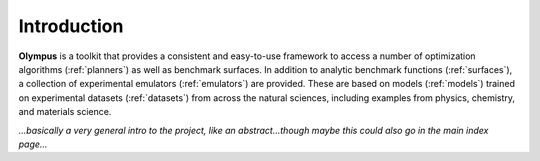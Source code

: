 Introduction
============


**Olympus**  is a toolkit that provides a consistent and easy-to-use framework to access a number of optimization
algorithms (:ref:`planners`) as well as benchmark surfaces. In addition to analytic benchmark functions (:ref:`surfaces`),
a collection of experimental emulators (:ref:`emulators`) are provided. These are based on models (:ref:`models`) trained on experimental
datasets (:ref:`datasets`) from across the natural sciences, including examples from physics, chemistry, and materials science.

*...basically a very general intro to the project, like an abstract...though maybe this could also go in the main index page...*
